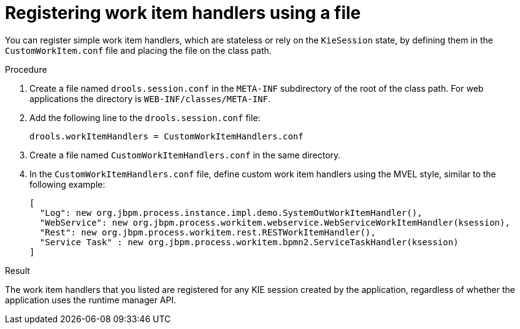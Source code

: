 [id='registering-handlers-file-proc_{context}']
= Registering work item handlers using a file

You can register simple work item handlers, which are stateless or rely on the `KieSession` state, by defining them in the `CustomWorkItem.conf` file and placing the file on the class path.

.Procedure

. Create a file named `drools.session.conf` in the `META-INF` subdirectory of the root of the class path. For web applications the directory is `WEB-INF/classes/META-INF`.
. Add the following line to the `drools.session.conf` file:
+
[source]
----
drools.workItemHandlers = CustomWorkItemHandlers.conf
----
+
. Create a file named `CustomWorkItemHandlers.conf` in the same directory.
. In the `CustomWorkItemHandlers.conf` file, define custom work item handlers using the MVEL style, similar to the following example:
+
[source]
----
[
  "Log": new org.jbpm.process.instance.impl.demo.SystemOutWorkItemHandler(),
  "WebService": new org.jbpm.process.workitem.webservice.WebServiceWorkItemHandler(ksession),
  "Rest": new org.jbpm.process.workitem.rest.RESTWorkItemHandler(),
  "Service Task" : new org.jbpm.process.workitem.bpmn2.ServiceTaskHandler(ksession)
]
----

.Result

The work item handlers that you listed are registered for any KIE session created by the application, regardless of whether the application uses the runtime manager API.

